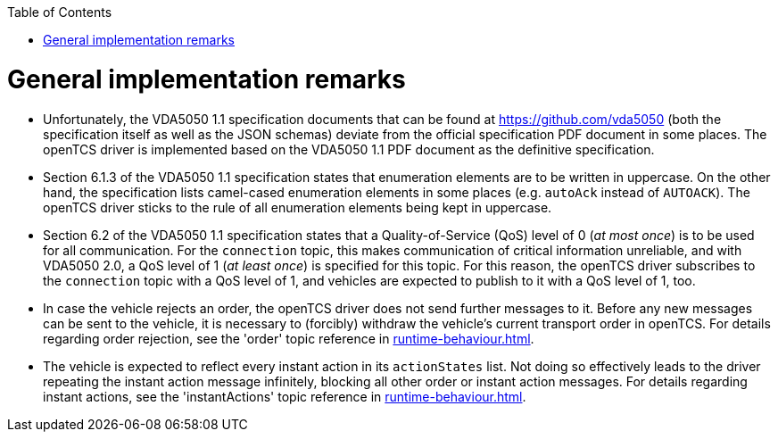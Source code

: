 :doctype: book
:toc: macro
:toclevels: 6
:sectnums: all
:sectnumlevels: 6
ifdef::env-github[]
:tip-caption: :bulb:
:note-caption: :information_source:
:important-caption: :heavy_exclamation_mark:
:caution-caption: :fire:
:warning-caption: :warning:
endif::[]

toc::[]

= General implementation remarks

* Unfortunately, the VDA5050 1.1 specification documents that can be found at https://github.com/vda5050 (both the specification itself as well as the JSON schemas) deviate from the official specification PDF document in some places.
  The openTCS driver is implemented based on the VDA5050 1.1 PDF document as the definitive specification.
* Section 6.1.3 of the VDA5050 1.1 specification states that enumeration elements are to be written in uppercase.
  On the other hand, the specification lists camel-cased enumeration elements in some places (e.g. `autoAck` instead of `AUTOACK`).
  The openTCS driver sticks to the rule of all enumeration elements being kept in uppercase.
* Section 6.2 of the VDA5050 1.1 specification states that a Quality-of-Service (QoS) level of 0 (_at most once_) is to be used for all communication.
  For the `connection` topic, this makes communication of critical information unreliable, and with VDA5050 2.0, a QoS level of 1 (_at least once_) is specified for this topic.
  For this reason, the openTCS driver subscribes to the `connection` topic with a QoS level of 1, and vehicles are expected to publish to it with a QoS level of 1, too.
* In case the vehicle rejects an order, the openTCS driver does not send further messages to it.
  Before any new messages can be sent to the vehicle, it is necessary to (forcibly) withdraw the vehicle's current transport order in openTCS.
  For details regarding order rejection, see the 'order' topic reference in xref:runtime-behaviour.adoc#topic-order[].
* The vehicle is expected to reflect every instant action in its `actionStates` list.
  Not doing so effectively leads to the driver repeating the instant action message infinitely, blocking all other order or instant action messages.
  For details regarding instant actions, see the 'instantActions' topic reference in xref:runtime-behaviour.adoc#topic-instantactions[].
